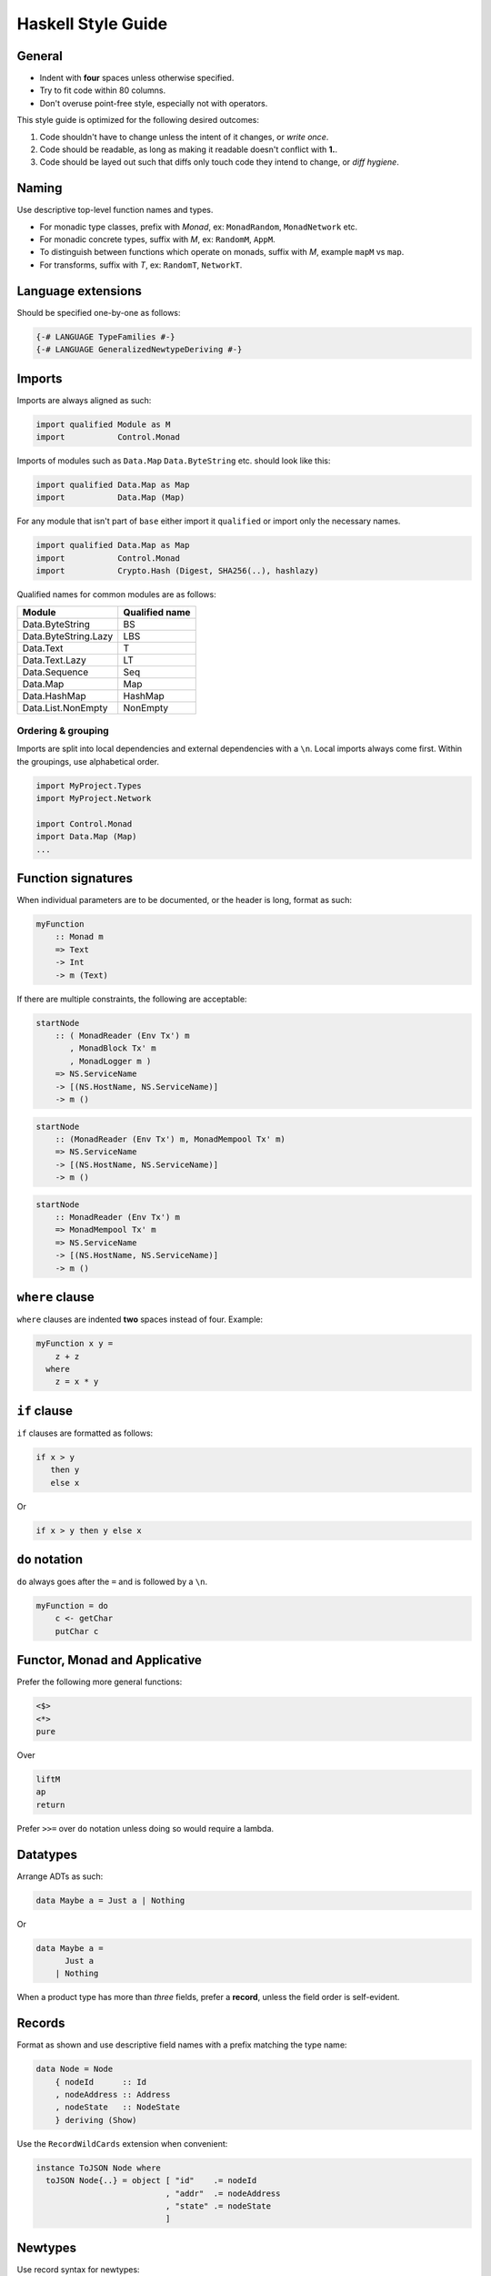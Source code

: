 ===================
Haskell Style Guide
===================

General
-------

* Indent with **four** spaces unless otherwise specified.
* Try to fit code within 80 columns.
* Don't overuse point-free style, especially not with operators.

This style guide is optimized for the following desired outcomes:

1. Code shouldn't have to change unless the intent of it changes,
   or *write once*.
2. Code should be readable, as long as making it readable doesn't conflict
   with **1.**.
3. Code should be layed out such that diffs only touch code they intend to
   change, or *diff hygiene*.

Naming
------

Use descriptive top-level function names and types.

* For monadic type classes, prefix with *Monad*, ex: ``MonadRandom``,
  ``MonadNetwork`` etc.
* For monadic concrete types, suffix with *M*, ex: ``RandomM``, ``AppM``.
* To distinguish between functions which operate on monads, suffix with *M*,
  example ``mapM`` vs ``map``.
* For transforms, suffix with *T*, ex: ``RandomT``, ``NetworkT``.

Language extensions
-------------------

Should be specified one-by-one as follows:

.. code:: haskell

  {-# LANGUAGE TypeFamilies #-}
  {-# LANGUAGE GeneralizedNewtypeDeriving #-}

Imports
-------

Imports are always aligned as such:

.. code:: haskell

  import qualified Module as M
  import           Control.Monad

Imports of modules such as ``Data.Map`` ``Data.ByteString`` etc. should look
like this:

.. code:: haskell

  import qualified Data.Map as Map
  import           Data.Map (Map)

For any module that isn't part of ``base`` either import it ``qualified`` or
import only the necessary names.

.. code:: haskell

  import qualified Data.Map as Map
  import           Control.Monad
  import           Crypto.Hash (Digest, SHA256(..), hashlazy)

Qualified names for common modules are as follows:

==================== ==============
Module               Qualified name
==================== ==============
Data.ByteString      BS
Data.ByteString.Lazy LBS
Data.Text            T
Data.Text.Lazy       LT
Data.Sequence        Seq
Data.Map             Map
Data.HashMap         HashMap
Data.List.NonEmpty   NonEmpty
==================== ==============

Ordering & grouping
^^^^^^^^^^^^^^^^^^^

Imports are split into local dependencies and external dependencies with a
``\n``. Local imports always come first. Within the groupings, use alphabetical
order.

.. code:: haskell

  import MyProject.Types
  import MyProject.Network

  import Control.Monad
  import Data.Map (Map)
  ...

Function signatures
-------------------

When individual parameters are to be documented, or the header is long, format
as such:

.. code:: haskell

  myFunction
      :: Monad m
      => Text
      -> Int
      -> m (Text)

If there are multiple constraints, the following are acceptable:

.. code:: haskell

  startNode
      :: ( MonadReader (Env Tx') m
         , MonadBlock Tx' m
         , MonadLogger m )
      => NS.ServiceName
      -> [(NS.HostName, NS.ServiceName)]
      -> m ()

.. code:: haskell

  startNode
      :: (MonadReader (Env Tx') m, MonadMempool Tx' m)
      => NS.ServiceName
      -> [(NS.HostName, NS.ServiceName)]
      -> m ()

.. code:: haskell

  startNode
      :: MonadReader (Env Tx') m
      => MonadMempool Tx' m
      => NS.ServiceName
      -> [(NS.HostName, NS.ServiceName)]
      -> m ()

``where`` clause
----------------

``where`` clauses are indented **two** spaces instead of four. Example:

.. code:: haskell

  myFunction x y =
      z + z
    where
      z = x * y

``if`` clause
-------------

``if`` clauses are formatted as follows:

.. code:: haskell

  if x > y
     then y
     else x

Or

.. code:: haskell

  if x > y then y else x

``do`` notation
---------------

``do`` always goes after the ``=`` and is followed by a ``\n``.

.. code:: haskell

  myFunction = do
      c <- getChar
      putChar c

Functor, Monad and Applicative
------------------------------

Prefer the following more general functions:

.. code:: haskell

  <$>
  <*>
  pure

Over

.. code:: haskell

  liftM
  ap
  return

Prefer ``>>=`` over ``do`` notation unless doing so would require a lambda.

Datatypes
---------

Arrange ADTs as such:

.. code:: haskell

  data Maybe a = Just a | Nothing

Or

.. code:: haskell

  data Maybe a =
        Just a
      | Nothing

When a product type has more than *three* fields, prefer a **record**, unless
the field order is self-evident.

Records
-------

Format as shown and use descriptive field names with a prefix matching the
type name:

.. code:: haskell

  data Node = Node
      { nodeId      :: Id
      , nodeAddress :: Address
      , nodeState   :: NodeState
      } deriving (Show)

Use the ``RecordWildCards`` extension when convenient:

.. code:: haskell

  instance ToJSON Node where
    toJSON Node{..} = object [ "id"    .= nodeId
                             , "addr"  .= nodeAddress
                             , "state" .= nodeState
                             ]

Newtypes
--------

Use record syntax for newtypes:

.. code:: haskell

  newtype Email = Email { fromEmail :: Text }

The name of the getter should always be the name of the type, prefixed with
``from``.

Polymorphism
------------

Prefer more general function types to specific ones (*write-once*).

.. code:: haskell

  myFunc :: Foldable t => t a -> t a

is preferable to:

.. code:: haskell

  myFunc :: Map k v -> Map k v

Type classes
------------

In general, prefer *associated type synonyms* over *functional dependencies*.

Guards
------

For functions with several guard clauses, prefer these styles:

.. code:: haskell

  compare x y
      | x > y =
          LT
      | x < y =
          GT
      | otherwise =
          EQ

.. code:: haskell

  compare' x y
      | x > y = LT
      | x < y = GT
      | otherwise = EQ

Prefer guards and pattern matching over control-flow structures such as
``case`` and ``if``

Lambdas
-------

.. code:: haskell

  \x y -> x + y

Pure exceptions
---------------

Use ``ExceptT`` from ``Control.Monad.Except``.

**Do not** use ``ErrorT`` or ``EitherT`` or anything from ``Control.Monad.Error``.

Formatting examples
-------------------

.. code:: haskell

  ...
  handle (CursorMove ex ey _ _) View { vcursor } t@(Brush s BrushDown)
      | size  <- fromIntegral s
      , start <- floor <$> vcursor
      , end   <- floor <$> V2 ex ey :: V2 Int
      = do
          fg <- gets fgColor

          forM_ (map (fmap fromIntegral) (line start end)) $ \pt ->
              fillRectangle fg $ Rect pt (pt + size)

          pure t

.. code:: haskell

  let
    something =
      map f
        . g
        $ xs

Library recommendations
-----------------------

Unless you know what you're doing, use these libraries for their respective
purposes.

================= =================== ===================================================
Use-case          Recommendation      Hackage link
================= =================== ===================================================
Threads/async     **async**           https://hackage.haskell.org/package/async
Stream processing **streaming**       https://hackage.haskell.org/package/streaming
Lenses            **microlens**       https://hackage.haskell.org/package/microlens
Exceptions        **safe-exceptions** https://hackage.haskell.org/package/safe-exceptions
Testing           **tasty**           https://hackage.haskell.org/package/tasty
Crypto            **cryptonite**      https://hackage.haskell.org/package/cryptonite
Writer            **writer-cps-mtl**  https://hackage.haskell.org/package/writer-cps-mtl
Logging           **fast-logger**     https://hackage.haskell.org/package/fast-logger
Lifting IO        **monad-control**   https://hackage.haskell.org/package/monad-control
================= =================== ===================================================

